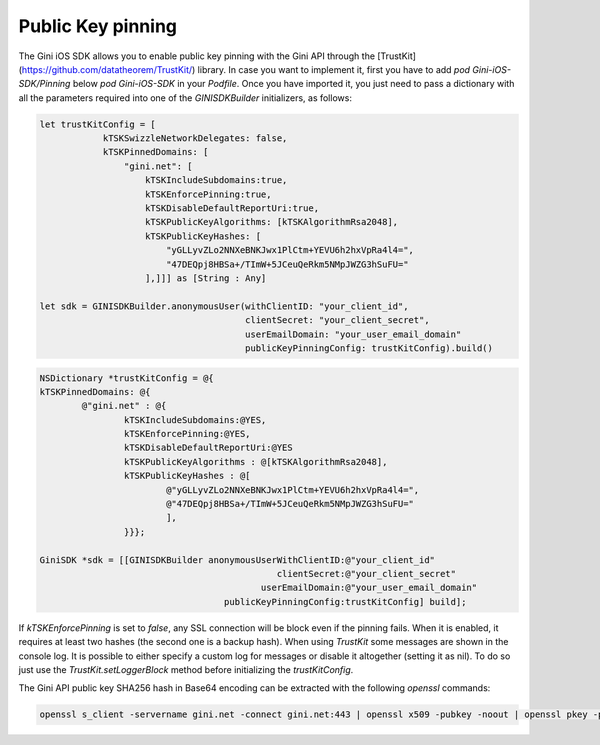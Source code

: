 .. _guide-getting-started:

===============
Public Key pinning
===============

The Gini iOS SDK allows you to enable public key pinning with the Gini API through the [TrustKit](https://github.com/datatheorem/TrustKit/) library. In case you want to implement it, first you have to add `pod Gini-iOS-SDK/Pinning` below `pod Gini-iOS-SDK` in your `Podfile`. Once you have imported it, you just need to pass a dictionary with all the parameters required into one of the `GINISDKBuilder` initializers, as follows:


.. code-block:: swift

    let trustKitConfig = [
                kTSKSwizzleNetworkDelegates: false,
                kTSKPinnedDomains: [
                    "gini.net": [
                        kTSKIncludeSubdomains:true,
                        kTSKEnforcePinning:true,
                        kTSKDisableDefaultReportUri:true,
                        kTSKPublicKeyAlgorithms: [kTSKAlgorithmRsa2048],
                        kTSKPublicKeyHashes: [
                            "yGLLyvZLo2NNXeBNKJwx1PlCtm+YEVU6h2hxVpRa4l4=",
                            "47DEQpj8HBSa+/TImW+5JCeuQeRkm5NMpJWZG3hSuFU="
                        ],]]] as [String : Any]

    let sdk = GINISDKBuilder.anonymousUser(withClientID: "your_client_id",
                                           clientSecret: "your_client_secret",
                                           userEmailDomain: "your_user_email_domain"
                                           publicKeyPinningConfig: trustKitConfig).build()


.. code-block:: obj-c

    NSDictionary *trustKitConfig = @{
    kTSKPinnedDomains: @{
            @"gini.net" : @{
                    kTSKIncludeSubdomains:@YES,
                    kTSKEnforcePinning:@YES,
                    kTSKDisableDefaultReportUri:@YES
                    kTSKPublicKeyAlgorithms : @[kTSKAlgorithmRsa2048],
                    kTSKPublicKeyHashes : @[
                            @"yGLLyvZLo2NNXeBNKJwx1PlCtm+YEVU6h2hxVpRa4l4=",
                            @"47DEQpj8HBSa+/TImW+5JCeuQeRkm5NMpJWZG3hSuFU="
                            ],
                    }}};

    GiniSDK *sdk = [[GINISDKBuilder anonymousUserWithClientID:@"your_client_id"
                                                 clientSecret:@"your_client_secret"
                                              userEmailDomain:@"your_user_email_domain"
                                       publicKeyPinningConfig:trustKitConfig] build];

If `kTSKEnforcePinning` is set to `false`, any SSL connection will be block even if the pinning fails. When it is enabled, it requires at least two hashes (the second one is a backup hash).
When using `TrustKit` some messages are shown in the console log. It is possible to either specify a custom log for messages or disable it altogether (setting it as nil). To do so just use the `TrustKit.setLoggerBlock` method before initializing the `trustKitConfig`.

The Gini API public key SHA256 hash in Base64 encoding can be extracted with the following `openssl` commands:

.. code-block:: bash

    openssl s_client -servername gini.net -connect gini.net:443 | openssl x509 -pubkey -noout | openssl pkey -pubin -outform der | openssl dgst -sha256 -binary | openssl enc -base64
